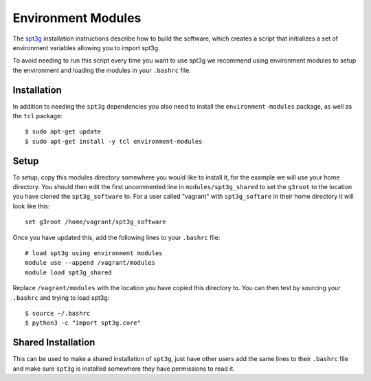 Environment Modules
===================

The spt3g_ installation instructions describe how to build the software, which
creates a script that initializes a set of environment variables allowing you
to import spt3g.

To avoid needing to run this script every time you want to use spt3g we
recommend using environment modules to setup the environment and loading the
modules in your ``.bashrc`` file.

Installation
------------

In addition to needing the ``spt3g`` dependencies you also need to install the
``environment-modules`` package, as well as the ``tcl`` package::

    $ sudo apt-get update
    $ sudo apt-get install -y tcl environment-modules

Setup
-----

To setup, copy this modules directory somewhere you would like to install it,
for the example we will use your home directory. You should then edit the first
uncommented line in ``modules/spt3g_shared`` to set the ``g3root`` to the
location you have cloned the ``spt3g_software`` to. For a user called "vagrant"
with ``spt3g_softare`` in their home directory it will look like this::

    set g3root /home/vagrant/spt3g_software

Once you have updated this, add the following lines to your ``.bashrc`` file::

    # load spt3g using environment modules
    module use --append /vagrant/modules
    module load spt3g_shared

Replace ``/vagrant/modules`` with the location you have copied this directory
to. You can then test by sourcing your ``.bashrc`` and trying to load spt3g::
  
    $ source ~/.bashrc
    $ python3 -c "import spt3g.core"

Shared Installation
-------------------

This can be used to make a shared installation of ``spt3g``, just have other
users add the same lines to their ``.bashrc`` file and make sure ``spt3g`` is
installed somewhere they have permissions to read it.

.. _spt3g: https://github.com/CMB-S4/spt3g_software
